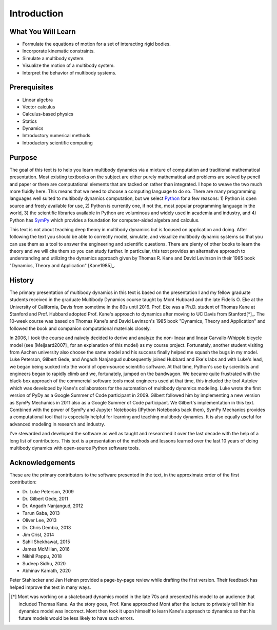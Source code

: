 ============
Introduction
============

What You Will Learn
===================

- Formulate the equations of motion for a set of interacting rigid bodies.
- Incorporate kinematic constraints.
- Simulate a multibody system.
- Visualize the motion of a multibody system.
- Interpret the behavior of multibody systems.

Prerequisites
=============

- Linear algebra
- Vector calculus
- Calculus-based physics
- Statics
- Dynamics
- Introductory numerical methods
- Introductory scientific computing

Purpose
=======

The goal of this text is to help you learn multibody dynamics via a mixture of
computation and traditional mathematical presentation. Most existing textbooks
on the subject are either purely mathematical and problems are solved by pencil
and paper or there are computational elements that are tacked on rather than
integrated. I hope to weave the two much more fluidly here. This means that we
need to choose a computing language to do so.  There are many programming
languages well suited to multibody dynamics computation, but we select Python_
for a few reasons: 1) Python is open source and freely available for use, 2)
Python is currently one, if not the, most popular programming language in the
world, 3) the scientific libraries available in Python are voluminous and
widely used in academia and industry, and 4) Python has SymPy_ which provides a
foundation for computer-aided algebra and calculus.

.. _Python: http://www.python.org
.. _SymPy: http://www.sympy.org

This text is not about teaching deep theory in multibody dynamics but is
focused on application and doing. After following the text you should be able
to correctly model, simulate, and visualize multibody dynamic systems so that
you can use them as a tool to answer the engineering and scientific questions.
There are plenty of other books to learn the theory and we will cite them so
you can study further. In particular, this text provides an alternative
approach to understanding and utilizing the dynamics approach given by Thomas
R. Kane and David Levinson in their 1985 book "Dynamics, Theory and
Application" [Kane1985]_.

History
=======

The primary presentation of multibody dynamics in this text is based on the presentation I and my fellow graduate students received in the graduate
Multibody Dynamics course taught by Mont Hubbard and the late Fidelis O. Eke at
the University of California, Davis from sometime in the 80s until 2016. Prof.
Eke was a Ph.D. student of Thomas Kane at Stanford and Prof. Hubbard adopted
Prof. Kane's approach to dynamics after moving to UC Davis from Stanford[*]_.
The 10-week course was based on Thomas Kane's and David Levinson's 1985 book
"Dynamics, Theory and Application" and followed the book and companion
computational materials closely.

In 2006, I took the course and naively decided to derive and analyze the
non-linear and linear Carvallo-Whipple bicycle model (see [Meijaard2007]_ for
an explanation of this model) as my course project. Fortunately, another
student visiting from Aachen university also choose the same model and his
success finally helped me squash the bugs in my model. Luke Peterson, Gilbert
Gede, and Angadh Nanjangud subsequently joined Hubbard and Eke's labs and with
Luke's lead, we began being sucked into the world of open-source scientific
software. At that time, Python's use by scientists and engineers began to
rapidly climb and we, fortunately, jumped on the bandwagon. We became quite
frustrated with the black-box approach of the commercial software tools most
engineers used at that time, this included the tool Autolev which was developed
by Kane's collaborators for the automation of multibody dynamics modeling. Luke
wrote the first version of PyDy as a Google Summer of Code participant in 2009.
Gilbert followed him by implementing a new version as SymPy Mechanics in 2011
also as a Google Summer of Code participant. We Gilbert's implementation in
this text. Combined with the power of SymPy and Jupyter Notebooks (IPython
Notebooks back then), SymPy Mechanics provides a computational tool that is
especially helpful for learning and teaching multibody dynamics.  It is also
equally useful for advanced modeling in research and industry.

I've stewarded and developed the software as well as taught and researched 
it over the last decade with the help of a long list of contributors. This text
is a presentation of the methods and lessons learned over the last 10
years of doing multibody dynamics with open-source Python software tools.

Acknowledgements
================

These are the primary contributors to the software presented in the text, in
the approximate order of the first contribution:

.. todo:: Find all the info and dates.

- Dr. Luke Peterson, 2009
- Dr. Gilbert Gede, 2011
- Dr. Angadh Nanjangud, 2012
- Tarun Gaba, 2013
- Oliver Lee, 2013
- Dr. Chris Dembia, 2013
- Jim Crist, 2014
- Sahil Shekhawat, 2015
- James McMillan, 2016
- Nikhil Pappu, 2018
- Sudeep Sidhu, 2020
- Abhinav Kamath, 2020

Peter Stahlecker and Jan Heinen provided a page-by-page review while
drafting the first version. Their feedback has helped improve the text in many
ways.

.. [*] Mont was working on a skateboard dynamics model in the late 70s and
   presented his model to an audience that included Thomas Kane. As the story
   goes, Prof. Kane approached Mont after the lecture to privately tell him his
   dynamics model was incorrect. Mont then took it upon himself to learn Kane's
   approach to dynamics so that his future models would be less likely to have
   such errors.

